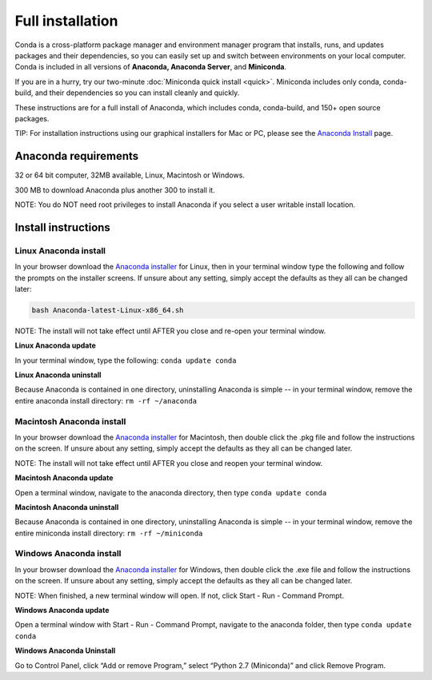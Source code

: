 Full installation
=================

Conda is a cross-platform package manager and environment manager program that installs, runs, and updates 
packages and their dependencies, so you can easily set up and switch between environments on your local 
computer.  Conda is included in all versions of **Anaconda, Anaconda Server**, and **Miniconda**.

If you are in a hurry, try our two-minute :doc:`Miniconda quick install <quick>`. 
Miniconda includes only conda, conda-build, and their dependencies so you can install cleanly and quickly.

These instructions are for a full install of Anaconda, which includes conda, conda-build, and 150+ 
open source packages. 

TIP: For installation instructions using our graphical installers for Mac or PC, please see 
the `Anaconda Install <http://docs.continuum.io/anaconda/install.html>`_ page. 


Anaconda requirements
------------------------------------

32 or 64 bit computer, 32MB available, Linux, Macintosh or Windows.

300 MB to download Anaconda plus another 300 to install it. 

NOTE: You do NOT need root privileges to install Anaconda if you select a user writable install location.

Install instructions
--------------------

Linux Anaconda install 
~~~~~~~~~~~~~~~~~~~~~~~~~~~~~

In your browser download the `Anaconda installer <http://continuum.io/downloads>`_ for 
Linux, then in your terminal window type the following and follow the prompts on 
the installer screens. If unsure about any setting, simply accept the defaults as 
they all can be changed later:

.. code::

   bash Anaconda-latest-Linux-x86_64.sh

NOTE: The install will not take effect until AFTER you close and re-open your terminal window.

**Linux Anaconda update**

In your terminal window, type the following:  ``conda update conda``

**Linux Anaconda uninstall**

Because Anaconda is contained in one directory, uninstalling Anaconda is simple -- in your terminal 
window, remove the entire anaconda install directory: ``rm -rf ~/anaconda``


Macintosh Anaconda install
~~~~~~~~~~~~~~~~~~~~~~~~~~~

In your browser download the `Anaconda installer <http://continuum.io/downloads>`_ for 
Macintosh, then double click the .pkg file and follow the instructions on the screen. 
If unsure about any setting, simply accept the defaults as they all can be changed later.

NOTE: The install will not take effect until AFTER you close and reopen your terminal window.

**Macintosh Anaconda update**

Open a terminal window, navigate to the anaconda directory, then type ``conda update conda``

**Macintosh Anaconda uninstall**

Because Anaconda is contained in one directory, uninstalling Anaconda is simple -- in 
your terminal window, remove the entire miniconda install directory: ``rm -rf ~/miniconda``


Windows Anaconda install
~~~~~~~~~~~~~~~~~~~~~~~~~

In your browser download the `Anaconda installer <http://continuum.io/downloads>`_ for 
Windows, then  double click the .exe file and follow the instructions on the screen. 
If unsure about any setting, simply accept the defaults as they all can be changed later.

NOTE: When finished, a new terminal window will open. If not, click Start - Run - Command Prompt. 

**Windows Anaconda update**

Open a terminal window with Start - Run - Command Prompt, navigate to the anaconda folder, then type ``conda update conda``

**Windows Anaconda Uninstall**

Go to Control Panel, click “Add or remove Program,” select “Python 2.7 (Miniconda)” and click Remove Program. 
